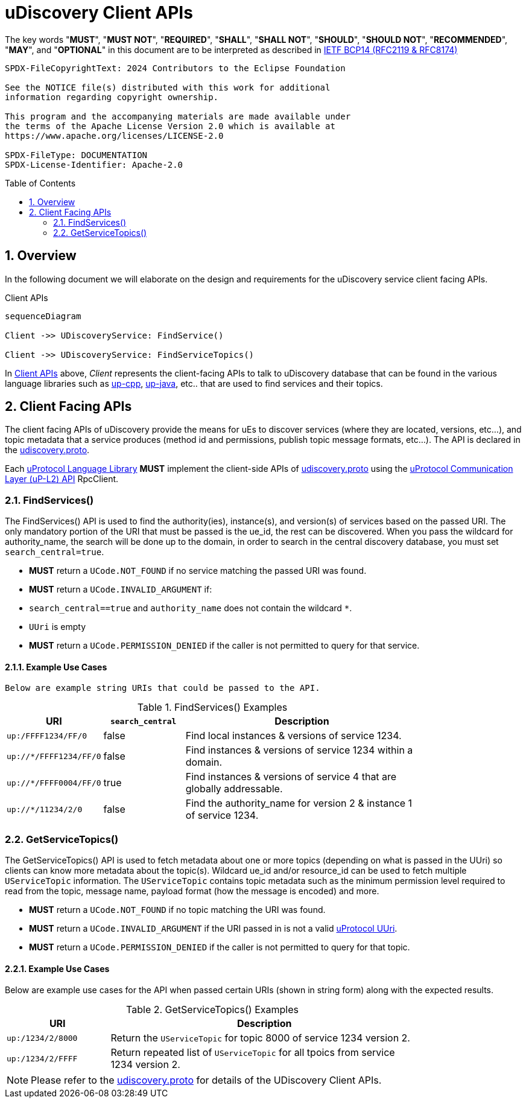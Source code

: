 = uDiscovery Client APIs
:toc: preamble
:sectnums:
:source-highlighter: highlight.js
:discovery-proto-ref: xref:../../../up-core-api/uprotocol/core/udiscovery/v3/udiscovery.proto[udiscovery.proto]
:up-l2-ref: xref:up-l2/README.adoc[uProtocol Communication Layer (uP-L2) API]


The key words "*MUST*", "*MUST NOT*", "*REQUIRED*", "*SHALL*", "*SHALL NOT*", "*SHOULD*", "*SHOULD NOT*", "*RECOMMENDED*", "*MAY*", and "*OPTIONAL*" in this document are to be interpreted as described in https://www.rfc-editor.org/info/bcp14[IETF BCP14 (RFC2119 & RFC8174)]

----
SPDX-FileCopyrightText: 2024 Contributors to the Eclipse Foundation

See the NOTICE file(s) distributed with this work for additional
information regarding copyright ownership.

This program and the accompanying materials are made available under
the terms of the Apache License Version 2.0 which is available at
https://www.apache.org/licenses/LICENSE-2.0
 
SPDX-FileType: DOCUMENTATION
SPDX-License-Identifier: Apache-2.0
----

== Overview

In the following document we will elaborate on the design and requirements for the uDiscovery service client facing APIs.

.Client APIs
[#client-api]
[mermaid]
ifdef::env-github[[source,mermaid]]
----
sequenceDiagram

Client ->> UDiscoveryService: FindService()

Client ->> UDiscoveryService: FindServiceTopics()
----

In <<client-api>> above, _Client_ represents the client-facing APIs to talk to uDiscovery database that can be found in the various language libraries such as https://github.com/eclipse-uprotocol/up-cpp[up-cpp], https://github.com/eclipse-uprotocol/up-java[up-java], etc..  that are used to find services and their topics. 

== Client Facing APIs

The client facing APIs of uDiscovery provide the means for uEs to discover services (where they are located, versions, etc...), and topic metadata that a service produces (method id and permissions, publish topic message formats, etc...). The API is declared in the {discovery-proto-ref}.

[.specitem,oft-sid="dsn~discovery-client-apis~1",oft-needs="impl"]
--
Each link:../languages.adoc[uProtocol Language Library] *MUST* implement the client-side APIs of {discovery-proto-ref} using the {up-l2-ref} RpcClient. 
--

=== FindServices()

The FindServices() API is used to find the authority(ies), instance(s), and version(s) of services based on the passed URI. The only mandatory portion of the URI that must be passed is the ue_id, the rest can be discovered. When you pass the wildcard for authority_name, the search will be done up to the domain, in order to search in the central discovery database, you must set `search_central=true`.

[.specitem,oft-sid="dsn~discovery-findservices-error-notfound~1",oft-needs="impl,test"]
--
* *MUST* return a `UCode.NOT_FOUND` if no service matching the passed URI was found. 
--

[.specitem,oft-sid="dsn~discovery-findservices-error-invalid-argument~1",oft-needs="impl,test"]
--
* *MUST* return a `UCode.INVALID_ARGUMENT` if: 
  * `search_central==true` and `authority_name` does not contain the wildcard `*`.
  * `UUri` is empty
  
--

[.specitem,oft-sid="dsn~discovery-findservices-error-permission-denied~1",oft-needs="impl,test"]
--
* *MUST* return a `UCode.PERMISSION_DENIED` if the caller is not permitted to query for that service.
--

==== Example Use Cases

 Below are example string URIs that could be passed to the API.

.FindServices() Examples
[#findservices-examples, cols="1,1,3", options="header", width="80%"]
|===
| URI | `search_central` | Description

| `up:/FFFF1234/FF/0` | false | Find local instances & versions of service 1234.
| `up://*/FFFF1234/FF/0` | false | Find instances & versions of service 1234 within a domain.
| `up://*/FFFF0004/FF/0` | true | Find instances & versions of service 4 that are globally addressable.
| `up://*/11234/2/0` | false | Find the authority_name for version 2 & instance 1 of service 1234.

|===


=== GetServiceTopics()

The GetServiceTopics() API is used to fetch metadata about one or more topics (depending on what is passed in the UUri) so clients can know more metadata about the topic(s). Wildcard ue_id and/or resource_id can be used to fetch multiple `UServiceTopic` information. The `UServiceTopic` contains topic metadata such as the minimum permission level required to read from the topic, message name, payload format (how the message is encoded) and more.

[.specitem,oft-sid="dsn~discovery-getservicetopics-error-notfound~1",oft-needs="impl,test"]
--
* *MUST* return a `UCode.NOT_FOUND` if no topic matching the URI was found.
--

[.specitem,oft-sid="dsn~discovery-getservicetopics-error-invalid-argument~1",oft-needs="impl,test"]
--
* *MUST* return a `UCode.INVALID_ARGUMENT` if the URI passed in is not a valid xref:../../../basics/uri.adoc[uProtocol UUri].
--

[.specitem,oft-sid="dsn~discovery-getservicetopics-error-permission-denied~1",oft-needs="impl,test"]
--
* *MUST* return a `UCode.PERMISSION_DENIED` if the caller is not permitted to query for that topic.
--

==== Example Use Cases

Below are example use cases for the API when passed certain URIs (shown in string form) along with the expected results.

.GetServiceTopics() Examples
[#getservicetopics-examples, cols="1,3", options="header", width="80%"]
|===
| URI | Description

| `up:/1234/2/8000` | Return the `UServiceTopic` for topic 8000 of service 1234 version 2.

| `up:/1234/2/FFFF` | Return repeated list of `UServiceTopic` for all tpoics from service 1234 version 2.

|===



NOTE: Please refer to the {discovery-proto-ref} for details of the UDiscovery Client APIs.


